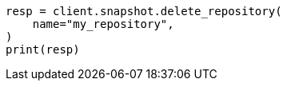 // This file is autogenerated, DO NOT EDIT
// snapshot-restore/apis/delete-repo-api.asciidoc:27

[source, python]
----
resp = client.snapshot.delete_repository(
    name="my_repository",
)
print(resp)
----
